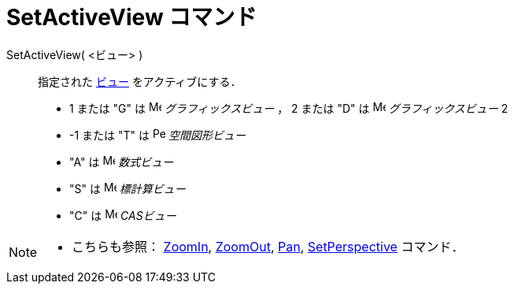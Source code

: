= SetActiveView コマンド
:page-en: commands/SetActiveView
ifdef::env-github[:imagesdir: /ja/modules/ROOT/assets/images]

SetActiveView( <ビュー> )::
  指定された xref:/グラフィックスビュー.adoc[ビュー] をアクティブにする．

* 1 または "G" は image:16px-Menu_view_graphics.svg.png[Menu view graphics.svg,width=16,height=16]
_グラフィックスビュー_ ， 2 または "D" は image:16px-Menu_view_graphics2.svg.png[Menu view
graphics2.svg,width=16,height=16] _グラフィックスビュー_ 2
* -1 または "T" は image:16px-Perspectives_algebra_3Dgraphics.svg.png[Perspectives algebra
3Dgraphics.svg,width=16,height=16] _空間図形ビュー_
* "A" は image:16px-Menu_view_algebra.svg.png[Menu view algebra.svg,width=16,height=16] _数式ビュー_
* "S" は image:16px-Menu_view_spreadsheet.svg.png[Menu view spreadsheet.svg,width=16,height=16] _標計算ビュー_
* "C" は image:16px-Menu_view_cas.svg.png[Menu view cas.svg,width=16,height=16] _CASビュー_

[NOTE]
====

* こちらも参照： xref:/commands/ZoomIn.adoc[ZoomIn], xref:/commands/ZoomOut.adoc[ZoomOut], xref:/commands/Pan.adoc[Pan],
xref:/commands/SetPerspective.adoc[SetPerspective] コマンド．

====
